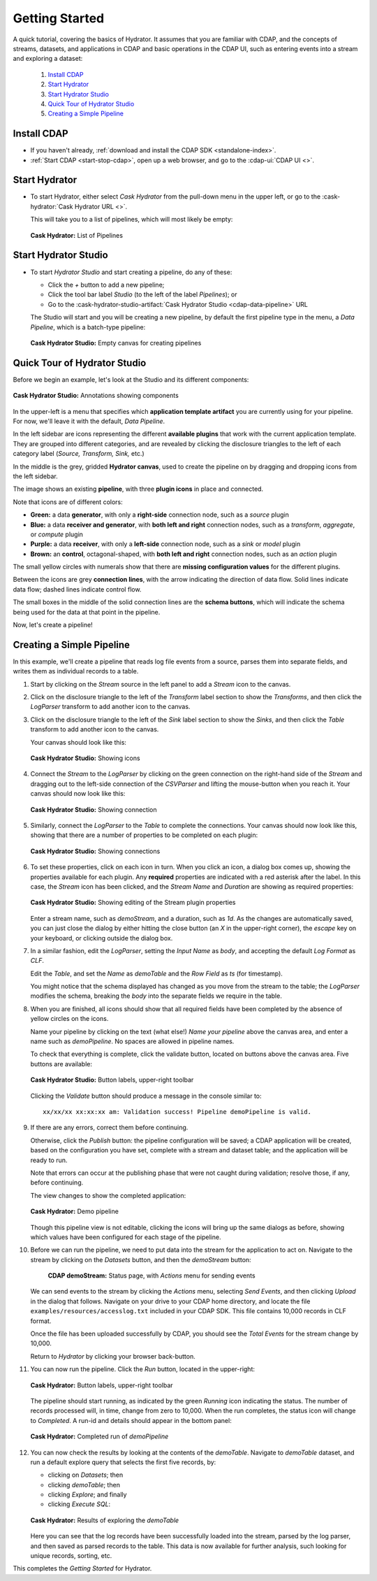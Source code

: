 .. meta::
    :author: Cask Data, Inc.
    :copyright: Copyright © 2016 Cask Data, Inc.

.. _cask-hydrator-getting-started:

===============
Getting Started
===============

A quick tutorial, covering the basics of Hydrator. It assumes that you are familiar with
CDAP, and the concepts of streams, datasets, and applications in CDAP and basic operations
in the CDAP UI, such as entering events into a stream and exploring a dataset:

  1. `Install CDAP`_
  #. `Start Hydrator`_
  #. `Start Hydrator Studio`_
  #. `Quick Tour of Hydrator Studio`_
  #. `Creating a Simple Pipeline`_


.. _cask-hydrator-getting-started-install:

Install CDAP
============

- If you haven't already, :ref:`download and install the CDAP SDK <standalone-index>`.
- :ref:`Start CDAP <start-stop-cdap>`, open up a web browser, and go to the :cdap-ui:`CDAP UI <>`.

.. _cask-hydrator-getting-started-hydrator:

Start Hydrator
==============

- To start Hydrator, either select *Cask Hydrator* from the pull-down menu in the upper
  left, or go to the :cask-hydrator:`Cask Hydrator URL <>`.

  This will take you to a list of pipelines, which will most likely be empty:

  .. figure:: /_images/hydrator-no-pipelines.png
     :figwidth: 100%
     :width: 6in
     :align: center
     :class: bordered-image

     **Cask Hydrator:** List of Pipelines

.. _cask-hydrator-getting-started-hydrator-studio:

Start Hydrator Studio
=====================

- To start *Hydrator Studio* and start creating a pipeline, do any of these:

  - Click the *+* button to add a new pipeline;
  - Click the tool bar label *Studio* (to the left of the label *Pipelines*); or
  - Go to the :cask-hydrator-studio-artifact:`Cask Hydrator Studio <cdap-data-pipeline>` URL
  
  The Studio will start and you will be creating a new pipeline, by default the first
  pipeline type in the menu, a *Data Pipeline*, which is a batch-type pipeline:
  
  .. figure:: /_images/hydrator-empty-studio.png
     :figwidth: 100%
     :width: 6in
     :align: center
     :class: bordered-image

     **Cask Hydrator Studio:** Empty canvas for creating pipelines


.. _cask-hydrator-getting-started-studio:

Quick Tour of Hydrator Studio
=============================

Before we begin an example, let's look at the Studio and its different components:

.. figure:: /_images/hydrator-studio-annotated.png
   :figwidth: 100%
   :width: 6in
   :align: center
   :class: bordered-image

   **Cask Hydrator Studio:** Annotations showing components

In the upper-left is a menu that specifies which **application template artifact** you are
currently using for your pipeline. For now, we'll leave it with the default, *Data
Pipeline*.

In the left sidebar are icons representing the different **available plugins** that work
with the current application template. They are grouped into different categories, and are
revealed by clicking the disclosure triangles to the left of each category label
(*Source, Transform, Sink,* etc.)

In the middle is the grey, gridded **Hydrator canvas**, used to create the pipeline on
by dragging and dropping icons from the left sidebar.

The image shows an existing **pipeline**, with three **plugin icons** in place and connected.

Note that icons are of different colors:

- **Green:** a data **generator**, with only a **right-side** connection node, such as a *source*
  plugin

- **Blue:** a data **receiver and generator**, with **both left and right** connection nodes, such
  as a *transform*, *aggregate*, or *compute* plugin

- **Purple:** a data **receiver**, with only a **left-side** connection node, such as a *sink* or
  *model* plugin
  
- **Brown:** an **control**, octagonal-shaped, with **both left and right** connection nodes, such
  as an *action* plugin

The small yellow circles with numerals show that there are **missing configuration
values** for the different plugins.

Between the icons are grey **connection lines**, with the arrow indicating the direction
of data flow. Solid lines indicate data flow; dashed lines indicate control flow.

The small boxes in the middle of the solid connection lines are the **schema buttons**, which
will indicate the schema being used for the data at that point in the pipeline.

Now, let's create a pipeline!


.. _cask-hydrator-getting-started-simple:

Creating a Simple Pipeline
==========================
In this example, we'll create a pipeline that reads log file events from a source,
parses them into separate fields, and writes them as individual records to a table.

1. Start by clicking on the *Stream* source in the left panel to add a *Stream* icon to the canvas.
#. Click on the disclosure triangle to the left of the *Transform* label section to show
   the *Transforms*, and then click the *LogParser* transform to add another icon to the canvas.

#. Click on the disclosure triangle to the left of the *Sink* label section to show the
   *Sinks*, and then click the *Table* transform to add another icon to the canvas.

   Your canvas should look like this:
 
   .. figure:: /_images/hydrator-gs-1-1-icons.png
      :figwidth: 100%
      :width: 6in
      :align: center
      :class: bordered-image
 
      **Cask Hydrator Studio:** Showing icons


#. Connect the *Stream* to the *LogParser* by clicking on the green connection on the
   right-hand side of the *Stream* and dragging out to the left-side connection of the
   *CSVParser* and lifting the mouse-button when you reach it. Your canvas should now look like this:

   .. figure:: /_images/hydrator-gs-1-2-connected.png
      :figwidth: 100%
      :width: 6in
      :align: center
      :class: bordered-image
 
      **Cask Hydrator Studio:** Showing connection
      
#. Similarly, connect the *LogParser* to the *Table* to complete the connections. Your
   canvas should now look like this, showing that there are a number of properties to
   be completed on each plugin:

   .. figure:: /_images/hydrator-gs-1-3-connected.png
      :figwidth: 100%
      :width: 6in
      :align: center
      :class: bordered-image
 
      **Cask Hydrator Studio:** Showing connections
      
#. To set these properties, click on each icon in turn. When you click an icon, a dialog box
   comes up, showing the properties available for each plugin. Any **required** properties
   are indicated with a red asterisk after the label. In this case, the *Stream* icon has
   been clicked, and the *Stream Name* and *Duration* are showing as required properties:

   .. figure:: /_images/hydrator-gs-1-4-stream.png
      :figwidth: 100%
      :width: 6in
      :align: center
      :class: bordered-image
 
      **Cask Hydrator Studio:** Showing editing of the Stream plugin properties
      
   Enter a stream name, such as *demoStream*, and a duration, such as *1d*. As the changes
   are automatically saved, you can just close the dialog by either hitting the close button (an *X* in 
   the upper-right corner), the *escape* key on your keyboard, or clicking outside the dialog box.

#. In a similar fashion, edit the *LogParser*, setting the *Input Name* as *body*, and
   accepting the default *Log Format* as *CLF*.
   
   Edit the *Table*, and set the *Name* as *demoTable* and the *Row Field* as *ts* (for timestamp).
   
   You might notice that the schema displayed has changed as you move from the stream to
   the table; the *LogParser* modifies the schema, breaking the *body* into the separate
   fields we require in the table.
   
#. When you are finished, all icons should show that all required fields have been completed
   by the absence of yellow circles on the icons.

   Name your pipeline by clicking on the text (what else!) *Name your pipeline* above the
   canvas area, and enter a name such as *demoPipeline*. No spaces are allowed in pipeline
   names.
   
   To check that everything is complete, click the validate button, located on buttons
   above the canvas area. Five buttons are available:

   .. figure:: /_images/hydrator-gs-1-5-buttons.png
     :figwidth: 100%
     :width: 6in
     :align: center
     :class: bordered-image

     **Cask Hydrator Studio:** Button labels, upper-right toolbar
      
   Clicking the *Validate* button should produce a message in the console similar to::
   
    xx/xx/xx xx:xx:xx am: Validation success! Pipeline demoPipeline is valid.

#. If there are any errors, correct them before continuing. 

   Otherwise, click the *Publish* button: the pipeline configuration will be saved; a CDAP
   application will be created, based on the configuration you have set, complete with a
   stream and dataset table; and the application will be ready to run.
  
   Note that errors can occur at the publishing phase that were not caught during
   validation; resolve those, if any, before continuing.
   
   The view changes to show the completed application:
   
   .. figure:: /_images/hydrator-gs-1-6-pipeline.png
     :figwidth: 100%
     :width: 6in
     :align: center
     :class: bordered-image
  
     **Cask Hydrator:** Demo pipeline

   Though this pipeline view is not editable, clicking the icons will bring up the same dialogs
   as before, showing which values have been configured for each stage of the pipeline.

#. Before we can run the pipeline, we need to put data into the stream for the application to
   act on. Navigate to the stream by clicking on the *Datasets* button, and then the *demoStream*
   button:
   
    .. figure:: /_images/hydrator-gs-1-7-stream.png
      :figwidth: 100%
      :width: 6in
      :align: center
      :class: bordered-image
   
      **CDAP demoStream:** Status page, with *Actions* menu for sending events
      
   We can send events to the stream by clicking the *Actions* menu, selecting *Send
   Events*, and then clicking *Upload* in the dialog that follows. Navigate on your drive
   to your CDAP home directory, and locate the file ``examples/resources/accesslog.txt``
   included in your CDAP SDK. This file contains 10,000 records in CLF format.

   Once the file has been uploaded successfully by CDAP, you should see the *Total Events*
   for the stream change by 10,000.

   Return to *Hydrator* by clicking your browser back-button.
  
#. You can now run the pipeline. Click the *Run* button, located in the upper-right:

   .. figure:: /_images/hydrator-gs-1-8-buttons.png
     :figwidth: 100%
     :width: 6in
     :align: center
     :class: bordered-image
  
     **Cask Hydrator:** Button labels, upper-right toolbar

   The pipeline should start running, as indicated by the green *Running* icon indicating
   the status. The number of records processed will, in time, change from zero to 10,000.
   When the run completes, the status icon will change to *Completed*. A run-id and
   details should appear in the bottom panel:

   .. figure:: /_images/hydrator-gs-1-9-completed.png
     :figwidth: 100%
     :width: 6in
     :align: center
     :class: bordered-image
  
     **Cask Hydrator:** Completed run of *demoPipeline*
      
#. You can now check the results by looking at the contents of the *demoTable*. Navigate to
   *demoTable* dataset, and run a default explore query that selects the first five records, 
   by:
   
   - clicking on *Datasets*; then
   - clicking *demoTable*; then
   - clicking *Explore*; and finally
   - clicking *Execute SQL*:

   .. figure:: /_images/hydrator-gs-1-10-demotable.png
     :figwidth: 100%
     :width: 6in
     :align: center
     :class: bordered-image
  
     **Cask Hydrator:** Results of exploring the *demoTable*
         
   Here you can see that the log records have been successfully loaded into the stream,
   parsed by the log parser, and then saved as parsed records to the table. This data is
   now available for further analysis, such looking for unique records, sorting, etc.
      
This completes the *Getting Started* for Hydrator. 
